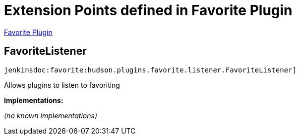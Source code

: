 = Extension Points defined in Favorite Plugin

https://plugins.jenkins.io/favorite[Favorite Plugin]

== FavoriteListener
`jenkinsdoc:favorite:hudson.plugins.favorite.listener.FavoriteListener]`

+++ Allows plugins to listen to favoriting+++


**Implementations:**

_(no known implementations)_

